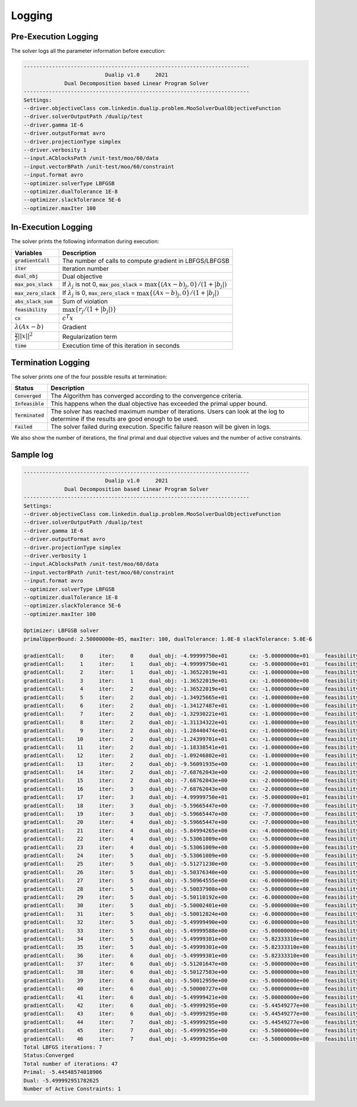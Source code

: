 .. _logging :

Logging
=======

Pre-Execution Logging
---------------------

The solver logs all the parameter information before execution:

.. code:: text

	------------------------------------------------------------------------
	                          Dualip v1.0     2021
	             Dual Decomposition based Linear Program Solver
	------------------------------------------------------------------------
	Settings:
	--driver.objectiveClass com.linkedin.dualip.problem.MooSolverDualObjectiveFunction
	--driver.solverOutputPath /dualip/test
	--driver.gamma 1E-6
	--driver.outputFormat avro
	--driver.projectionType simplex
	--driver.verbosity 1
	--input.ACblocksPath /unit-test/moo/60/data
	--input.vectorBPath /unit-test/moo/60/constraint
	--input.format avro
	--optimizer.solverType LBFGSB
	--optimizer.dualTolerance 1E-8
	--optimizer.slackTolerance 5E-6
	--optimizer.maxIter 100

In-Execution Logging
--------------------
The solver prints the following information during execution:

================================  ====================================================================================
Variables                         Description
================================  ====================================================================================
:code:`gradientCall`              The number of calls to compute gradient in LBFGS/LBFGSB
:code:`iter`                      Iteration number
:code:`dual_obj`                  Dual objective
:code:`max_pos_slack`             If :math:`\lambda_j` is not 0, :code:`max_pos_slack` = :math:`\max \{ (Ax-b)_j, 0 \} / (1 + |b_j|)`
:code:`max_zero_slack`            If :math:`\lambda_j` is 0, :code:`max_zero_slack` = :math:`\max\{ (Ax-b)_j, 0\} / (1 + |b_j|)`
:code:`abs_slack_sum`             Sum of violation
:code:`feasibility`               :math:`\max \{ r_j/(1 + |b_j|)\}`
:code:`cx`                        :math:`c^T x`
:math:`\lambda(Ax-b)`             Gradient
:math:`\frac{\gamma}{2}||x||^2`   Regularization term
:code:`time`                      Execution time of this iteration in seconds
================================  ====================================================================================

Termination Logging
-------------------

The solver prints one of the four possible results at termination:

================================  ====================================================================================
Status                            Description
================================  ====================================================================================
:code:`Converged`                 The Algorithm has converged according to the convergence criteria.
:code:`Infeasible`                This happens when the dual objective has exceeded the primal upper bound.
:code:`Terminated`                The solver has reached maximum number of iterations. Users can look at the log to determine if the results are good enough to be used.
:code:`Failed`                    The solver failed during execution. Specific failure reason will be given in logs.
================================  ====================================================================================

We also show the number of iterations, the final primal and dual objective values and the number of active constraints.

Sample log
-----------------

.. code:: text

	------------------------------------------------------------------------
	                          Dualip v1.0     2021
	             Dual Decomposition based Linear Program Solver
	------------------------------------------------------------------------
	Settings:
	--driver.objectiveClass com.linkedin.dualip.problem.MooSolverDualObjectiveFunction
	--driver.solverOutputPath /dualip/test
	--driver.gamma 1E-6
	--driver.outputFormat avro
	--driver.projectionType simplex
	--driver.verbosity 1
	--input.ACblocksPath /unit-test/moo/60/data
	--input.vectorBPath /unit-test/moo/60/constraint
	--input.format avro
	--optimizer.solverType LBFGSB
	--optimizer.dualTolerance 1E-8
	--optimizer.slackTolerance 5E-6
	--optimizer.maxIter 100

	Optimizer: LBFGSB solver
	primalUpperBound: 2.50000000e-05, maxIter: 100, dualTolerance: 1.0E-8 slackTolerance: 5.0E-6

	gradientCall:     0	iter:     0	dual_obj: -4.99999750e+01	cx: -5.00000000e+01	feasibility: 2.217486e+01	λ(Ax-b): 0.000000e+00	γ||x||/2: 2.500000e-05	max_pos_slack: -Infinity	max_zero_slack: 2.217486e+01	abs_slack_sum: 3.146621e+01	time(sec): 5.135
	gradientCall:     1	iter:     1	dual_obj: -4.99999750e+01	cx: -5.00000000e+01	feasibility: 2.217486e+01	λ(Ax-b): 0.000000e+00	γ||x||/2: 2.500000e-05	max_pos_slack: -Infinity	max_zero_slack: 2.217486e+01	abs_slack_sum: 3.146621e+01	time(sec): 1.035
	gradientCall:     2	iter:     1	dual_obj: -1.36522019e+01	cx: -1.00000000e+00	feasibility: -2.833599e-01	λ(Ax-b): -1.265221e+01	γ||x||/2: 5.400000e-06	max_pos_slack: 2.833599e-01	max_zero_slack: -Infinity	abs_slack_sum: 0.000000e+00	time(sec): 2.079
	gradientCall:     3	iter:     1	dual_obj: -1.36522019e+01	cx: -1.00000000e+00	feasibility: -2.833599e-01	λ(Ax-b): -1.265221e+01	γ||x||/2: 5.400000e-06	max_pos_slack: 2.833599e-01	max_zero_slack: -Infinity	abs_slack_sum: 0.000000e+00	time(sec): 1.038
	gradientCall:     4	iter:     2	dual_obj: -1.36522019e+01	cx: -1.00000000e+00	feasibility: -2.833599e-01	λ(Ax-b): -1.265221e+01	γ||x||/2: 5.400000e-06	max_pos_slack: 2.833599e-01	max_zero_slack: -Infinity	abs_slack_sum: 0.000000e+00	time(sec): 1.552
	gradientCall:     5	iter:     2	dual_obj: -1.34925665e+01	cx: -1.00000000e+00	feasibility: -2.833599e-01	λ(Ax-b): -1.249257e+01	γ||x||/2: 5.400000e-06	max_pos_slack: 2.833599e-01	max_zero_slack: -Infinity	abs_slack_sum: 0.000000e+00	time(sec): 0.945
	gradientCall:     6	iter:     2	dual_obj: -1.34127487e+01	cx: -1.00000000e+00	feasibility: -2.833599e-01	λ(Ax-b): -1.241275e+01	γ||x||/2: 5.400000e-06	max_pos_slack: 2.833599e-01	max_zero_slack: -Infinity	abs_slack_sum: 0.000000e+00	time(sec): 1.392
	gradientCall:     7	iter:     2	dual_obj: -1.32930221e+01	cx: -1.00000000e+00	feasibility: -2.833599e-01	λ(Ax-b): -1.229303e+01	γ||x||/2: 5.400000e-06	max_pos_slack: 2.833599e-01	max_zero_slack: -Infinity	abs_slack_sum: 0.000000e+00	time(sec): 1.279
	gradientCall:     8	iter:     2	dual_obj: -1.31134322e+01	cx: -1.00000000e+00	feasibility: -2.833599e-01	λ(Ax-b): -1.211344e+01	γ||x||/2: 5.400000e-06	max_pos_slack: 2.833599e-01	max_zero_slack: -Infinity	abs_slack_sum: 0.000000e+00	time(sec): 0.580
	gradientCall:     9	iter:     2	dual_obj: -1.28440474e+01	cx: -1.00000000e+00	feasibility: -2.833599e-01	λ(Ax-b): -1.184405e+01	γ||x||/2: 5.400000e-06	max_pos_slack: 2.833599e-01	max_zero_slack: -Infinity	abs_slack_sum: 0.000000e+00	time(sec): 0.965
	gradientCall:    10	iter:     2	dual_obj: -1.24399701e+01	cx: -1.00000000e+00	feasibility: -2.833599e-01	λ(Ax-b): -1.143998e+01	γ||x||/2: 5.400000e-06	max_pos_slack: 2.833599e-01	max_zero_slack: -Infinity	abs_slack_sum: 0.000000e+00	time(sec): 0.690
	gradientCall:    11	iter:     2	dual_obj: -1.18338541e+01	cx: -1.00000000e+00	feasibility: -2.833599e-01	λ(Ax-b): -1.083386e+01	γ||x||/2: 5.400000e-06	max_pos_slack: 2.833599e-01	max_zero_slack: -Infinity	abs_slack_sum: 0.000000e+00	time(sec): 0.832
	gradientCall:    12	iter:     2	dual_obj: -1.09246802e+01	cx: -1.00000000e+00	feasibility: -2.833599e-01	λ(Ax-b): -9.924686e+00	γ||x||/2: 5.400000e-06	max_pos_slack: 2.833599e-01	max_zero_slack: -Infinity	abs_slack_sum: 0.000000e+00	time(sec): 1.559
	gradientCall:    13	iter:     2	dual_obj: -9.56091935e+00	cx: -1.00000000e+00	feasibility: -2.833599e-01	λ(Ax-b): -8.560925e+00	γ||x||/2: 5.400000e-06	max_pos_slack: 2.833599e-01	max_zero_slack: -Infinity	abs_slack_sum: 0.000000e+00	time(sec): 1.265
	gradientCall:    14	iter:     2	dual_obj: -7.68762043e+00	cx: -2.00000000e+00	feasibility: -2.473638e-01	λ(Ax-b): -5.687626e+00	γ||x||/2: 5.800000e-06	max_pos_slack: 2.473638e-01	max_zero_slack: -Infinity	abs_slack_sum: 0.000000e+00	time(sec): 0.594
	gradientCall:    15	iter:     2	dual_obj: -7.68762043e+00	cx: -2.00000000e+00	feasibility: -2.473638e-01	λ(Ax-b): -5.687626e+00	γ||x||/2: 5.800000e-06	max_pos_slack: 2.473638e-01	max_zero_slack: -Infinity	abs_slack_sum: 0.000000e+00	time(sec): 1.231
	gradientCall:    16	iter:     3	dual_obj: -7.68762043e+00	cx: -2.00000000e+00	feasibility: -2.473638e-01	λ(Ax-b): -5.687626e+00	γ||x||/2: 5.800000e-06	max_pos_slack: 2.473638e-01	max_zero_slack: -Infinity	abs_slack_sum: 0.000000e+00	time(sec): 0.664
	gradientCall:    17	iter:     3	dual_obj: -4.99999750e+01	cx: -5.00000000e+01	feasibility: 2.217486e+01	λ(Ax-b): 0.000000e+00	γ||x||/2: 2.500000e-05	max_pos_slack: -Infinity	max_zero_slack: 2.217486e+01	abs_slack_sum: 3.146621e+01	time(sec): 0.859
	gradientCall:    18	iter:     3	dual_obj: -5.59665447e+00	cx: -7.00000000e+00	feasibility: 1.518062e-01	λ(Ax-b): 1.403338e+00	γ||x||/2: 7.800000e-06	max_pos_slack: 1.518062e-01	max_zero_slack: -Infinity	abs_slack_sum: 2.154136e-01	time(sec): 0.611
	gradientCall:    19	iter:     3	dual_obj: -5.59665447e+00	cx: -7.00000000e+00	feasibility: 1.518062e-01	λ(Ax-b): 1.403338e+00	γ||x||/2: 7.800000e-06	max_pos_slack: 1.518062e-01	max_zero_slack: -Infinity	abs_slack_sum: 2.154136e-01	time(sec): 0.385
	gradientCall:    20	iter:     4	dual_obj: -5.59665447e+00	cx: -7.00000000e+00	feasibility: 1.518062e-01	λ(Ax-b): 1.403338e+00	γ||x||/2: 7.800000e-06	max_pos_slack: 1.518062e-01	max_zero_slack: -Infinity	abs_slack_sum: 2.154136e-01	time(sec): 0.448
	gradientCall:    21	iter:     4	dual_obj: -5.84994265e+00	cx: -4.00000000e+00	feasibility: -1.278211e-01	λ(Ax-b): -1.849949e+00	γ||x||/2: 6.600000e-06	max_pos_slack: 1.278211e-01	max_zero_slack: -Infinity	abs_slack_sum: 0.000000e+00	time(sec): 1.024
	gradientCall:    22	iter:     4	dual_obj: -5.53061009e+00	cx: -5.00000000e+00	feasibility: -4.952939e-02	λ(Ax-b): -5.306171e-01	γ||x||/2: 7.000000e-06	max_pos_slack: 4.952939e-02	max_zero_slack: -Infinity	abs_slack_sum: 0.000000e+00	time(sec): 0.842
	gradientCall:    23	iter:     4	dual_obj: -5.53061009e+00	cx: -5.00000000e+00	feasibility: -4.952939e-02	λ(Ax-b): -5.306171e-01	γ||x||/2: 7.000000e-06	max_pos_slack: 4.952939e-02	max_zero_slack: -Infinity	abs_slack_sum: 0.000000e+00	time(sec): 1.021
	gradientCall:    24	iter:     5	dual_obj: -5.53061009e+00	cx: -5.00000000e+00	feasibility: -4.952939e-02	λ(Ax-b): -5.306171e-01	γ||x||/2: 7.000000e-06	max_pos_slack: 4.952939e-02	max_zero_slack: -Infinity	abs_slack_sum: 0.000000e+00	time(sec): 0.855
	gradientCall:    25	iter:     5	dual_obj: -5.51271230e+00	cx: -5.00000000e+00	feasibility: -4.952939e-02	λ(Ax-b): -5.127193e-01	γ||x||/2: 7.000000e-06	max_pos_slack: 4.952939e-02	max_zero_slack: -Infinity	abs_slack_sum: 0.000000e+00	time(sec): 0.645
	gradientCall:    26	iter:     5	dual_obj: -5.50376340e+00	cx: -5.00000000e+00	feasibility: -4.952939e-02	λ(Ax-b): -5.037704e-01	γ||x||/2: 7.000000e-06	max_pos_slack: 4.952939e-02	max_zero_slack: -Infinity	abs_slack_sum: 0.000000e+00	time(sec): 0.730
	gradientCall:    27	iter:     5	dual_obj: -5.50964555e+00	cx: -6.00000000e+00	feasibility: 4.952939e-02	λ(Ax-b): 4.903471e-01	γ||x||/2: 7.400000e-06	max_pos_slack: 4.952939e-02	max_zero_slack: -Infinity	abs_slack_sum: 7.028239e-02	time(sec): 0.779
	gradientCall:    28	iter:     5	dual_obj: -5.50037908e+00	cx: -5.00000000e+00	feasibility: -4.952939e-02	λ(Ax-b): -5.003861e-01	γ||x||/2: 7.000000e-06	max_pos_slack: 4.952939e-02	max_zero_slack: -Infinity	abs_slack_sum: 0.000000e+00	time(sec): 0.915
	gradientCall:    29	iter:     5	dual_obj: -5.50110192e+00	cx: -6.00000000e+00	feasibility: 4.952939e-02	λ(Ax-b): 4.988907e-01	γ||x||/2: 7.400000e-06	max_pos_slack: 4.952939e-02	max_zero_slack: -Infinity	abs_slack_sum: 7.028239e-02	time(sec): 2.274
	gradientCall:    30	iter:     5	dual_obj: -5.50002401e+00	cx: -5.00000000e+00	feasibility: -4.952939e-02	λ(Ax-b): -5.000310e-01	γ||x||/2: 7.000000e-06	max_pos_slack: 4.952939e-02	max_zero_slack: -Infinity	abs_slack_sum: 0.000000e+00	time(sec): 0.460
	gradientCall:    31	iter:     5	dual_obj: -5.50012824e+00	cx: -6.00000000e+00	feasibility: 4.952939e-02	λ(Ax-b): 4.998644e-01	γ||x||/2: 7.400000e-06	max_pos_slack: 4.952939e-02	max_zero_slack: -Infinity	abs_slack_sum: 7.028239e-02	time(sec): 1.187
	gradientCall:    32	iter:     5	dual_obj: -5.49999490e+00	cx: -6.00000000e+00	feasibility: 4.952939e-02	λ(Ax-b): 4.999977e-01	γ||x||/2: 7.400000e-06	max_pos_slack: 4.952939e-02	max_zero_slack: -Infinity	abs_slack_sum: 7.028239e-02	time(sec): 0.341
	gradientCall:    33	iter:     5	dual_obj: -5.49999588e+00	cx: -5.00000000e+00	feasibility: -4.952939e-02	λ(Ax-b): -5.000029e-01	γ||x||/2: 7.000000e-06	max_pos_slack: 4.952939e-02	max_zero_slack: -Infinity	abs_slack_sum: 0.000000e+00	time(sec): 0.770
	gradientCall:    34	iter:     5	dual_obj: -5.49999301e+00	cx: -5.82333310e+00	feasibility: 3.202898e-02	λ(Ax-b): 3.233328e-01	γ||x||/2: 7.242060e-06	max_pos_slack: 3.202898e-02	max_zero_slack: -Infinity	abs_slack_sum: 4.544925e-02	time(sec): 0.691
	gradientCall:    35	iter:     5	dual_obj: -5.49999301e+00	cx: -5.82333310e+00	feasibility: 3.202898e-02	λ(Ax-b): 3.233328e-01	γ||x||/2: 7.242060e-06	max_pos_slack: 3.202898e-02	max_zero_slack: -Infinity	abs_slack_sum: 4.544925e-02	time(sec): 0.758
	gradientCall:    36	iter:     6	dual_obj: -5.49999301e+00	cx: -5.82333310e+00	feasibility: 3.202898e-02	λ(Ax-b): 3.233328e-01	γ||x||/2: 7.242060e-06	max_pos_slack: 3.202898e-02	max_zero_slack: -Infinity	abs_slack_sum: 4.544925e-02	time(sec): 0.713
	gradientCall:    37	iter:     6	dual_obj: -5.51201647e+00	cx: -5.00000000e+00	feasibility: -4.952939e-02	λ(Ax-b): -5.120235e-01	γ||x||/2: 7.000000e-06	max_pos_slack: 4.952939e-02	max_zero_slack: -Infinity	abs_slack_sum: 0.000000e+00	time(sec): 0.748
	gradientCall:    38	iter:     6	dual_obj: -5.50127583e+00	cx: -5.00000000e+00	feasibility: -4.952939e-02	λ(Ax-b): -5.012828e-01	γ||x||/2: 7.000000e-06	max_pos_slack: 4.952939e-02	max_zero_slack: -Infinity	abs_slack_sum: 0.000000e+00	time(sec): 1.102
	gradientCall:    39	iter:     6	dual_obj: -5.50012959e+00	cx: -5.00000000e+00	feasibility: -4.952939e-02	λ(Ax-b): -5.001366e-01	γ||x||/2: 7.000000e-06	max_pos_slack: 4.952939e-02	max_zero_slack: -Infinity	abs_slack_sum: 0.000000e+00	time(sec): 0.500
	gradientCall:    40	iter:     6	dual_obj: -5.50000727e+00	cx: -5.00000000e+00	feasibility: -4.952939e-02	λ(Ax-b): -5.000143e-01	γ||x||/2: 7.000000e-06	max_pos_slack: 4.952939e-02	max_zero_slack: -Infinity	abs_slack_sum: 0.000000e+00	time(sec): 0.686
	gradientCall:    41	iter:     6	dual_obj: -5.49999421e+00	cx: -5.00000000e+00	feasibility: -4.952939e-02	λ(Ax-b): -5.000012e-01	γ||x||/2: 7.000000e-06	max_pos_slack: 4.952939e-02	max_zero_slack: -Infinity	abs_slack_sum: 0.000000e+00	time(sec): 0.484
	gradientCall:    42	iter:     6	dual_obj: -5.49999295e+00	cx: -5.44549277e+00	feasibility: -5.399420e-03	λ(Ax-b): -5.450721e-02	γ||x||/2: 7.029980e-06	max_pos_slack: 5.399420e-03	max_zero_slack: -Infinity	abs_slack_sum: 0.000000e+00	time(sec): 0.777
	gradientCall:    43	iter:     6	dual_obj: -5.49999295e+00	cx: -5.44549277e+00	feasibility: -5.399420e-03	λ(Ax-b): -5.450721e-02	γ||x||/2: 7.029980e-06	max_pos_slack: 5.399420e-03	max_zero_slack: -Infinity	abs_slack_sum: 0.000000e+00	time(sec): 0.735
	gradientCall:    44	iter:     7	dual_obj: -5.49999295e+00	cx: -5.44549277e+00	feasibility: -5.399420e-03	λ(Ax-b): -5.450721e-02	γ||x||/2: 7.029980e-06	max_pos_slack: 5.399420e-03	max_zero_slack: -Infinity	abs_slack_sum: 0.000000e+00	time(sec): 0.925
	gradientCall:    45	iter:     7	dual_obj: -5.49999295e+00	cx: -5.50000000e+00	feasibility: 9.492812e-13	λ(Ax-b): 9.583005e-12	γ||x||/2: 7.050000e-06	max_pos_slack: 9.492812e-13	max_zero_slack: -Infinity	abs_slack_sum: 1.347034e-12	time(sec): 0.934
	gradientCall:    46	iter:     7	dual_obj: -5.49999295e+00	cx: -5.50000000e+00	feasibility: 9.492812e-13	λ(Ax-b): 9.583005e-12	γ||x||/2: 7.050000e-06	max_pos_slack: 9.492812e-13	max_zero_slack: -Infinity	abs_slack_sum: 1.347034e-12	time(sec): 1.155
	Total LBFGS iterations: 7
	Status:Converged
	Total number of iterations: 47
	Primal: -5.44548574018906
	Dual: -5.499992951782625
	Number of Active Constraints: 1
